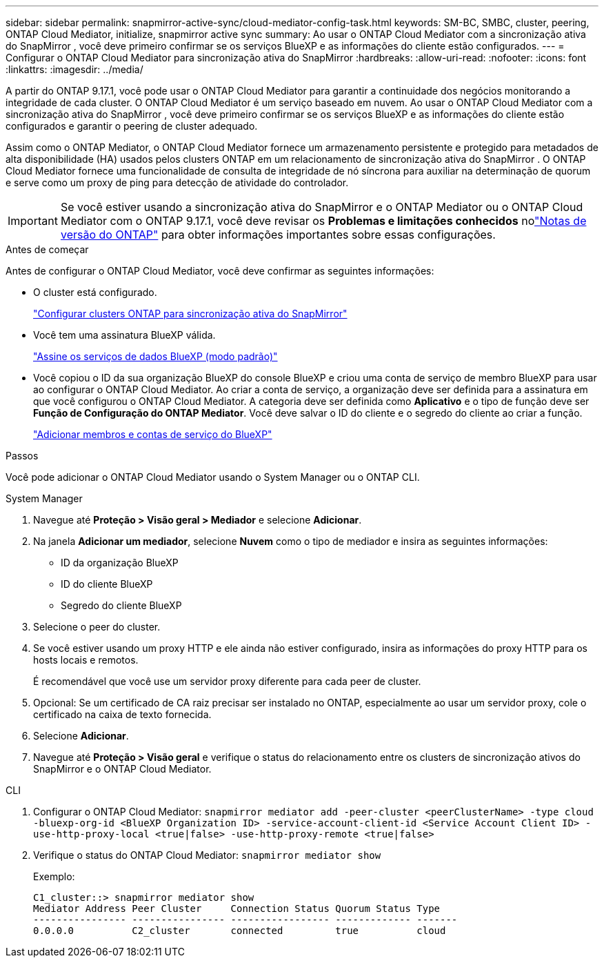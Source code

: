 ---
sidebar: sidebar 
permalink: snapmirror-active-sync/cloud-mediator-config-task.html 
keywords: SM-BC, SMBC, cluster, peering, ONTAP Cloud Mediator, initialize, snapmirror active sync 
summary: Ao usar o ONTAP Cloud Mediator com a sincronização ativa do SnapMirror , você deve primeiro confirmar se os serviços BlueXP e as informações do cliente estão configurados. 
---
= Configurar o ONTAP Cloud Mediator para sincronização ativa do SnapMirror
:hardbreaks:
:allow-uri-read: 
:nofooter: 
:icons: font
:linkattrs: 
:imagesdir: ../media/


[role="lead"]
A partir do ONTAP 9.17.1, você pode usar o ONTAP Cloud Mediator para garantir a continuidade dos negócios monitorando a integridade de cada cluster. O ONTAP Cloud Mediator é um serviço baseado em nuvem. Ao usar o ONTAP Cloud Mediator com a sincronização ativa do SnapMirror , você deve primeiro confirmar se os serviços BlueXP e as informações do cliente estão configurados e garantir o peering de cluster adequado.

Assim como o ONTAP Mediator, o ONTAP Cloud Mediator fornece um armazenamento persistente e protegido para metadados de alta disponibilidade (HA) usados pelos clusters ONTAP em um relacionamento de sincronização ativa do SnapMirror . O ONTAP Cloud Mediator fornece uma funcionalidade de consulta de integridade de nó síncrona para auxiliar na determinação de quorum e serve como um proxy de ping para detecção de atividade do controlador.


IMPORTANT: Se você estiver usando a sincronização ativa do SnapMirror e o ONTAP Mediator ou o ONTAP Cloud Mediator com o ONTAP 9.17.1, você deve revisar os *Problemas e limitações conhecidos* nolink:https://library.netapp.com/ecm/ecm_download_file/ECMLP2492508["Notas de versão do ONTAP"] para obter informações importantes sobre essas configurações.

.Antes de começar
Antes de configurar o ONTAP Cloud Mediator, você deve confirmar as seguintes informações:

* O cluster está configurado.
+
link:cluster-config-task.html["Configurar clusters ONTAP para sincronização ativa do SnapMirror"]

* Você tem uma assinatura BlueXP válida.
+
link:https://docs.netapp.com/us-en/bluexp-setup-admin/task-subscribe-standard-mode.html["Assine os serviços de dados BlueXP (modo padrão)"]

* Você copiou o ID da sua organização BlueXP do console BlueXP e criou uma conta de serviço de membro BlueXP para usar ao configurar o ONTAP Cloud Mediator. Ao criar a conta de serviço, a organização deve ser definida para a assinatura em que você configurou o ONTAP Cloud Mediator. A categoria deve ser definida como *Aplicativo* e o tipo de função deve ser *Função de Configuração do ONTAP Mediator*. Você deve salvar o ID do cliente e o segredo do cliente ao criar a função.
+
link:https://docs.netapp.com/us-en/bluexp-setup-admin/task-iam-manage-members-permissions.html#add-members["Adicionar membros e contas de serviço do BlueXP"]



.Passos
Você pode adicionar o ONTAP Cloud Mediator usando o System Manager ou o ONTAP CLI.

[role="tabbed-block"]
====
.System Manager
--
. Navegue até *Proteção > Visão geral > Mediador* e selecione *Adicionar*.
. Na janela *Adicionar um mediador*, selecione *Nuvem* como o tipo de mediador e insira as seguintes informações:
+
** ID da organização BlueXP
** ID do cliente BlueXP
** Segredo do cliente BlueXP


. Selecione o peer do cluster.
. Se você estiver usando um proxy HTTP e ele ainda não estiver configurado, insira as informações do proxy HTTP para os hosts locais e remotos.
+
É recomendável que você use um servidor proxy diferente para cada peer de cluster.

. Opcional: Se um certificado de CA raiz precisar ser instalado no ONTAP, especialmente ao usar um servidor proxy, cole o certificado na caixa de texto fornecida.
. Selecione *Adicionar*.
. Navegue até *Proteção > Visão geral* e verifique o status do relacionamento entre os clusters de sincronização ativos do SnapMirror e o ONTAP Cloud Mediator.


--
.CLI
--
. Configurar o ONTAP Cloud Mediator: 
`snapmirror mediator add -peer-cluster <peerClusterName> -type cloud -bluexp-org-id <BlueXP Organization ID> -service-account-client-id <Service Account Client ID> -use-http-proxy-local <true|false> -use-http-proxy-remote <true|false>`
. Verifique o status do ONTAP Cloud Mediator: 
`snapmirror mediator show`
+
Exemplo:

+
[listing]
----
C1_cluster::> snapmirror mediator show
Mediator Address Peer Cluster     Connection Status Quorum Status Type
---------------- ---------------- ----------------- ------------- -------
0.0.0.0          C2_cluster       connected         true          cloud
----


--
====